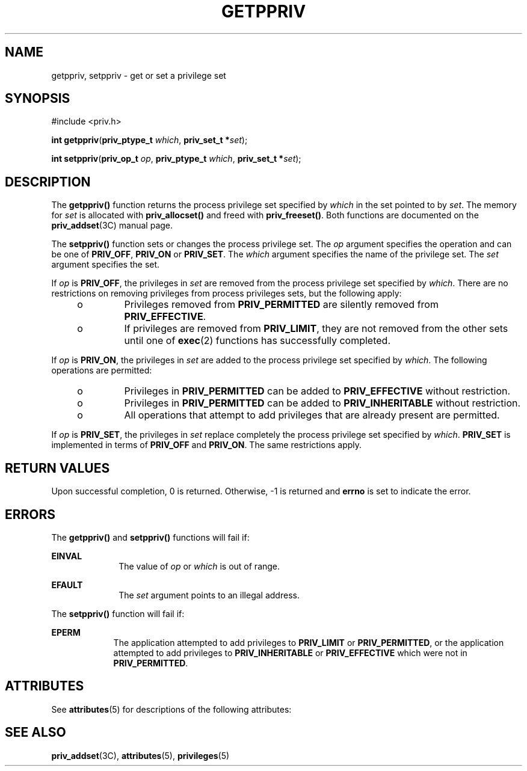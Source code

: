 '\" te
.\" Copyright (c) 2004, Sun Microsystems, Inc. All Rights Reserved.
.\" The contents of this file are subject to the terms of the Common Development and Distribution License (the "License").  You may not use this file except in compliance with the License.
.\" You can obtain a copy of the license at usr/src/OPENSOLARIS.LICENSE or http://www.opensolaris.org/os/licensing.  See the License for the specific language governing permissions and limitations under the License.
.\" When distributing Covered Code, include this CDDL HEADER in each file and include the License file at usr/src/OPENSOLARIS.LICENSE.  If applicable, add the following below this CDDL HEADER, with the fields enclosed by brackets "[]" replaced with your own identifying information: Portions Copyright [yyyy] [name of copyright owner]
.TH GETPPRIV 2 "Sep 10, 2004"
.SH NAME
getppriv, setppriv \- get or set a privilege set
.SH SYNOPSIS
.LP
.nf
#include <priv.h>

\fBint\fR \fBgetppriv\fR(\fBpriv_ptype_t\fR \fIwhich\fR, \fBpriv_set_t *\fR\fIset\fR);
.fi

.LP
.nf
\fBint\fR \fBsetppriv\fR(\fBpriv_op_t\fR \fIop\fR, \fBpriv_ptype_t\fR \fIwhich\fR, \fBpriv_set_t *\fR\fIset\fR);
.fi

.SH DESCRIPTION
.sp
.LP
The \fBgetppriv()\fR function returns the process privilege set specified by
\fIwhich\fR in the set pointed to by \fIset\fR. The memory for \fIset\fR is
allocated with \fBpriv_allocset()\fR and freed with \fBpriv_freeset()\fR. Both
functions are documented on the \fBpriv_addset\fR(3C) manual page.
.sp
.LP
The \fBsetppriv()\fR function sets or changes the process privilege set. The
\fIop\fR argument specifies the operation and can be one of \fBPRIV_OFF\fR,
\fBPRIV_ON\fR or \fBPRIV_SET\fR. The \fIwhich\fR argument specifies the name of
the privilege set. The \fIset\fR argument specifies the set.
.sp
.LP
If \fIop\fR is \fBPRIV_OFF\fR, the privileges in \fIset\fR are removed from the
process privilege set specified by \fIwhich\fR. There are no restrictions on
removing privileges from process privileges sets, but the following apply:
.RS +4
.TP
.ie t \(bu
.el o
Privileges removed from \fBPRIV_PERMITTED\fR are silently removed from
\fBPRIV_EFFECTIVE\fR.
.RE
.RS +4
.TP
.ie t \(bu
.el o
If privileges are removed from \fBPRIV_LIMIT\fR, they are not removed from the
other sets until one of \fBexec\fR(2) functions has successfully completed.
.RE
.sp
.LP
If \fIop\fR is \fBPRIV_ON\fR, the privileges in \fIset\fR are added to the
process privilege set specified by \fIwhich\fR.  The following operations are
permitted:
.RS +4
.TP
.ie t \(bu
.el o
Privileges in \fBPRIV_PERMITTED\fR can be added to \fBPRIV_EFFECTIVE\fR without
restriction.
.RE
.RS +4
.TP
.ie t \(bu
.el o
Privileges in \fBPRIV_PERMITTED\fR can be added to \fBPRIV_INHERITABLE\fR
without restriction.
.RE
.RS +4
.TP
.ie t \(bu
.el o
All operations that attempt to add privileges that are already present are
permitted.
.RE
.sp
.LP
If \fIop\fR is \fBPRIV_SET\fR, the privileges in \fIset\fR replace completely
the process privilege set specified by \fIwhich\fR. \fBPRIV_SET\fR is
implemented in terms of \fBPRIV_OFF\fR and \fBPRIV_ON\fR. The same restrictions
apply.
.SH RETURN VALUES
.sp
.LP
Upon successful completion, 0 is returned. Otherwise, -1  is returned and
\fBerrno\fR is set to indicate the error.
.SH ERRORS
.sp
.LP
The \fBgetppriv()\fR and \fBsetppriv()\fR functions will fail if:
.sp
.ne 2
.na
\fB\fBEINVAL\fR\fR
.ad
.RS 10n
The value of \fIop\fR or \fIwhich\fR is out of range.
.RE

.sp
.ne 2
.na
\fB\fBEFAULT\fR\fR
.ad
.RS 10n
The \fIset\fR argument points to an illegal address.
.RE

.sp
.LP
The \fBsetppriv()\fR function will fail if:
.sp
.ne 2
.na
\fB\fBEPERM\fR\fR
.ad
.RS 9n
The application attempted to add privileges to \fBPRIV_LIMIT\fR or
\fBPRIV_PERMITTED\fR, or the application attempted to add privileges to
\fBPRIV_INHERITABLE\fR or \fBPRIV_EFFECTIVE\fR which were not in
\fBPRIV_PERMITTED\fR.
.RE

.SH ATTRIBUTES
.sp
.LP
See \fBattributes\fR(5) for descriptions of the following attributes:
.sp

.sp
.TS
box;
c | c
l | l .
ATTRIBUTE TYPE	ATTRIBUTE VALUE
_
Interface Stability	Evolving
_
MT-Level	MT-Safe
.TE

.SH SEE ALSO
.sp
.LP
\fBpriv_addset\fR(3C), \fBattributes\fR(5), \fBprivileges\fR(5)
